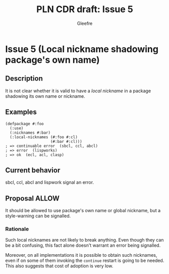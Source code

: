 #+title: PLN CDR draft: Issue 5
#+author: Gleefre
#+email: varedif.a.s@gmail.com

#+options: toc:nil
#+latex_header: \usepackage[margin=1in]{geometry}

* Issue 5 (Local nickname shadowing package's own name)
  :PROPERTIES:
  :CUSTOM_ID: issue-5
  :END:
** Description
   It is not clear whether it is valid to have a /local nickname/ in a package
   shadowing its own name or nickname.
** Examples
   #+BEGIN_SRC common-lisp
     (defpackage #:foo
       (:use)
       (:nicknames #:bar)
       (:local-nicknames (#:foo #:cl)
                         (#:bar #:cl)))
     ; => continuable error  (sbcl, ccl, abcl)
     ; => error  (lispworks)
     ; => ok  (ecl, acl, clasp)
   #+END_SRC
** Current behavior
   sbcl, ccl, abcl and lispwork signal an error.
** Proposal ALLOW
   It should be allowed to use package's own name or global nickname, but a
   style-warning can be signalled.
*** Rationale
   Such local nicknames are not likely to break anything. Even though they can be a
   bit confusing, this fact alone doesn't warrant an error being signalled.

   Moreover, on all implementations it is possible to obtain such nicknames, even if
   on some of them invoking the ~continue~ restart is going to be needed. This also
   suggests that cost of adoption is very low.
